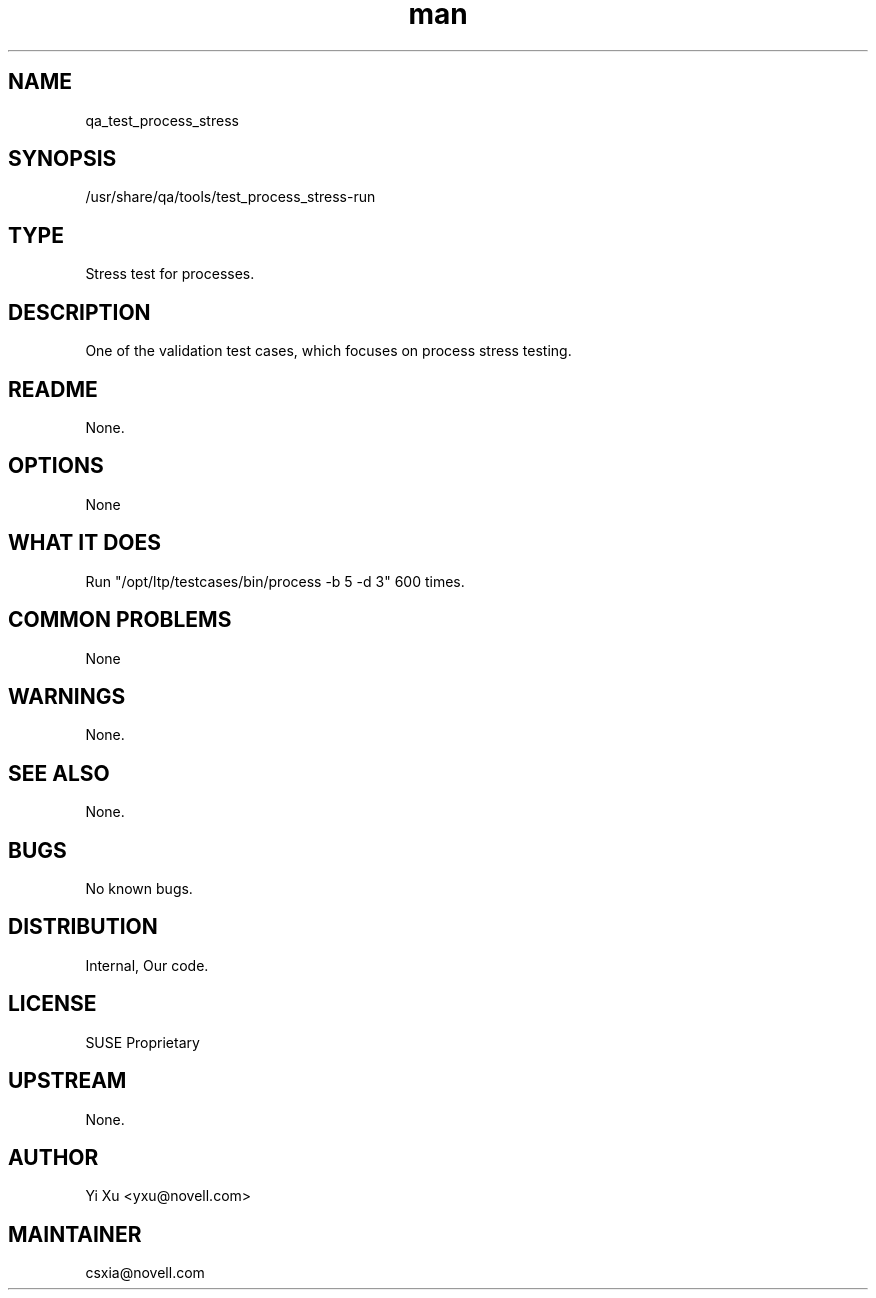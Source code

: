 ." Manpage for qa_test_process_stress.
." Contact David Mulder <dmulder@novell.com> to correct errors or typos.
.TH man 8 "21 Oct 2011" "1.0" "qa_test_process_stress man page"
.SH NAME
qa_test_process_stress
.SH SYNOPSIS
/usr/share/qa/tools/test_process_stress-run
.SH TYPE
Stress test for processes.
.SH DESCRIPTION
One of the validation test cases, which focuses on process stress testing.
.SH README
None.
.SH OPTIONS
None
.SH WHAT IT DOES
Run "/opt/ltp/testcases/bin/process -b 5 -d 3" 600 times.
.SH COMMON PROBLEMS
None
.SH WARNINGS
None.
.SH SEE ALSO
None.
.SH BUGS
No known bugs.
.SH DISTRIBUTION
Internal, Our code.
.SH LICENSE
SUSE Proprietary
.SH UPSTREAM
None.
.SH AUTHOR
Yi Xu <yxu@novell.com>
.SH MAINTAINER
csxia@novell.com
